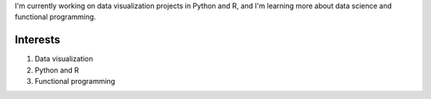 I'm currently working on data visualization projects in Python and R, and I'm learning more about
data science and functional programming.

Interests
==========

1. Data visualization
2. Python and R
#. Functional programming
